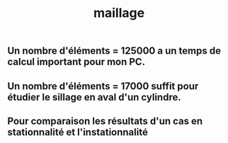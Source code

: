 #+TITLE: maillage

** Un nombre d'éléments = 125000 a un temps de calcul important pour mon PC.
** Un nombre d'éléments = 17000 suffit pour étudier le sillage en aval d'un cylindre.
** Pour comparaison les résultats d'un cas en stationnalité et l'instationnalité
